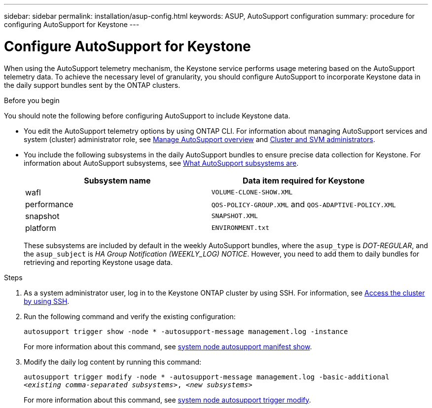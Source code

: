 ---
sidebar: sidebar
permalink: installation/asup-config.html
keywords: ASUP, AutoSupport configuration
summary: procedure for configuring AutoSupport for Keystone
---

= Configure AutoSupport for Keystone
:hardbreaks:
:nofooter:
:icons: font
:linkattrs:
:imagesdir: ../media/

[.lead]
When using the AutoSupport telemetry mechanism, the Keystone service performs usage metering based on the AutoSupport telemetry data. To achieve the necessary level of granularity, you should configure AutoSupport to incorporate Keystone data in the daily support bundles sent by the ONTAP clusters.

.Before you begin

You should note the following before configuring AutoSupport to include Keystone data.

* You edit the AutoSupport telemetry options by using ONTAP CLI. For information about managing AutoSupport services and system (cluster) administrator role, see https://docs.netapp.com/us-en/ontap/system-admin/manage-autosupport-concept.html[Manage AutoSupport overview^] and https://docs.netapp.com/us-en/ontap/system-admin/cluster-svm-administrators-concept.html[Cluster and SVM administrators^].
* You include the following subsystems in the daily AutoSupport bundles to ensure precise data collection for Keystone. For information about AutoSupport subsystems, see https://docs.netapp.com/us-en/ontap/system-admin/autosupport-subsystem-collection-reference.html[What AutoSupport subsystems are^].
+
|===
|Subsystem name |Data item required for Keystone

a| wafl | `VOLUME-CLONE-SHOW.XML`
a| performance | `QOS-POLICY-GROUP.XML` and `QOS-ADAPTIVE-POLICY.XML`
a| snapshot | `SNAPSHOT.XML`
a| platform | `ENVIRONMENT.txt`

|===
+
These subsystems are included by default in the weekly AutoSupport bundles, where the `asup_type` is _DOT-REGULAR_, and the `asup_subject` is _HA Group Notification (WEEKLY_LOG) NOTICE_. However, you need to add them to daily bundles for retrieving and reporting Keystone usage data.

.Steps

. As a system administrator user, log in to the Keystone ONTAP cluster by using SSH. For information, see https://docs.netapp.com/us-en/ontap/system-admin/access-cluster-ssh-task.html[Access the cluster by using SSH^].
. Run the following command and verify the existing configuration:
+
`autosupport trigger show -node * -autosupport-message management.log -instance`
+
For more information about this command, see https://docs.netapp.com/us-en/ontap-cli-9131/system-node-autosupport-manifest-show.html#parameters[system node autosupport manifest show^].
+
. Modify the daily log content by running this command:
+
`autosupport trigger modify -node * -autosupport-message management.log -basic-additional _<existing comma-separated subsystems>_, _<new subsystems>_`
+
For more information about this command, see https://docs.netapp.com/us-en/ontap-cli-9131/system-node-autosupport-trigger-modify.html[system node autosupport trigger modify^].



